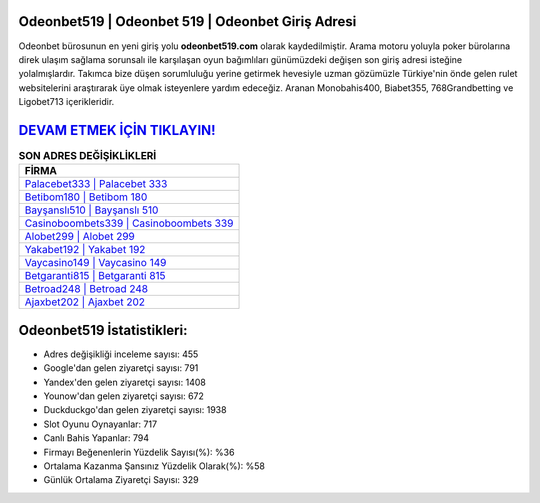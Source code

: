 ﻿Odeonbet519 | Odeonbet 519 | Odeonbet Giriş Adresi
===================================

.. image:: images/odeonbet-giris.jpg
   :width: 600
   
Odeonbet bürosunun en yeni giriş yolu **odeonbet519.com** olarak kaydedilmiştir. Arama motoru yoluyla poker bürolarına direk ulaşım sağlama sorunsalı ile karşılaşan oyun bağımlıları günümüzdeki değişen son giriş adresi isteğine yolalmışlardır. Takımca bize düşen sorumluluğu yerine getirmek hevesiyle uzman gözümüzle Türkiye'nin önde gelen  rulet websitelerini araştırarak üye olmak isteyenlere yardım edeceğiz. Aranan Monobahis400, Biabet355, 768Grandbetting ve Ligobet713 içerikleridir.

`DEVAM ETMEK İÇİN TIKLAYIN! <https://uclck.me/gonow>`_
==============

.. list-table:: **SON ADRES DEĞİŞİKLİKLERİ**
   :widths: 100
   :header-rows: 1

   * - FİRMA
   * - `Palacebet333 | Palacebet 333 <palacebet333-palacebet-333-palacebet-giris-adresi.html>`_
   * - `Betibom180 | Betibom 180 <betibom180-betibom-180-betibom-giris-adresi.html>`_
   * - `Bayşanslı510 | Bayşanslı 510 <baysansli510-baysansli-510-baysansli-giris-adresi.html>`_	 
   * - `Casinoboombets339 | Casinoboombets 339 <casinoboombets339-casinoboombets-339-casinoboombets-giris-adresi.html>`_	 
   * - `Alobet299 | Alobet 299 <alobet299-alobet-299-alobet-giris-adresi.html>`_ 
   * - `Yakabet192 | Yakabet 192 <yakabet192-yakabet-192-yakabet-giris-adresi.html>`_
   * - `Vaycasino149 | Vaycasino 149 <vaycasino149-vaycasino-149-vaycasino-giris-adresi.html>`_	 
   * - `Betgaranti815 | Betgaranti 815 <betgaranti815-betgaranti-815-betgaranti-giris-adresi.html>`_
   * - `Betroad248 | Betroad 248 <betroad248-betroad-248-betroad-giris-adresi.html>`_
   * - `Ajaxbet202 | Ajaxbet 202 <ajaxbet202-ajaxbet-202-ajaxbet-giris-adresi.html>`_
	 
Odeonbet519 İstatistikleri:
===================================	 
* Adres değişikliği inceleme sayısı: 455
* Google'dan gelen ziyaretçi sayısı: 791
* Yandex'den gelen ziyaretçi sayısı: 1408
* Younow'dan gelen ziyaretçi sayısı: 672
* Duckduckgo'dan gelen ziyaretçi sayısı: 1938
* Slot Oyunu Oynayanlar: 717
* Canlı Bahis Yapanlar: 794
* Firmayı Beğenenlerin Yüzdelik Sayısı(%): %36
* Ortalama Kazanma Şansınız Yüzdelik Olarak(%): %58
* Günlük Ortalama Ziyaretçi Sayısı: 329
